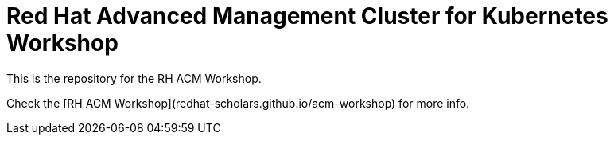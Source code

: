 # Red Hat Advanced Management Cluster for Kubernetes Workshop

This is the repository for the RH ACM Workshop.

Check the [RH ACM Workshop](redhat-scholars.github.io/acm-workshop) for more info.